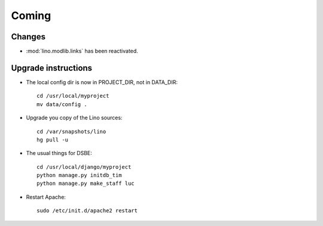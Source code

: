 Coming
======

Changes
-------

- :mod:`lino.modlib.links` has been reactivated.


Upgrade instructions
--------------------

- The local config dir is now in PROJECT_DIR, not in DATA_DIR::

    cd /usr/local/myproject
    mv data/config .


- Upgrade you copy of the Lino sources::

    cd /var/snapshots/lino
    hg pull -u
  
- The usual things for DSBE::

    cd /usr/local/django/myproject
    python manage.py initdb_tim
    python manage.py make_staff luc
  
- Restart Apache::

    sudo /etc/init.d/apache2 restart
